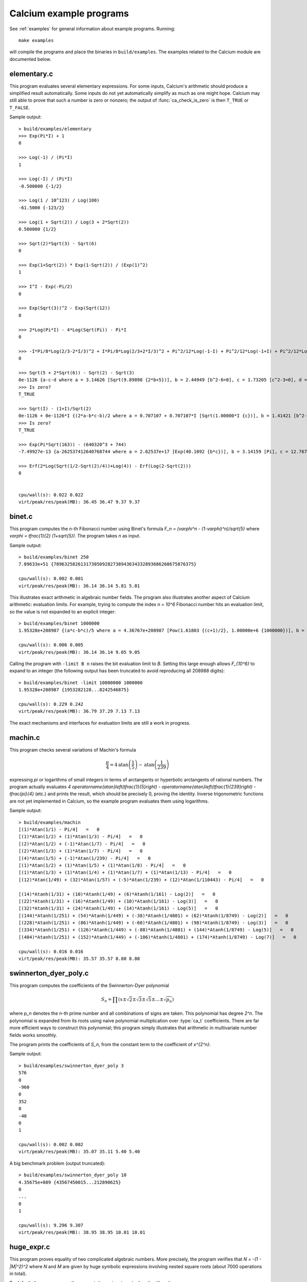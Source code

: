 .. _examples-calcium:

Calcium example programs
===============================================================================

.. highlight:: text

See :ref:`examples` for general information about example programs.
Running::

    make examples

will compile the programs and place the binaries in
``build/examples``. The examples related to the Calcium module are
documented below.

elementary.c
-------------------------------------------------------------------------------

This program evaluates several elementary expressions.
For some inputs,
Calcium's arithmetic should produce
a simplified result automatically.
Some inputs do not yet automatically simplify as much
as one might hope.
Calcium may still able to prove that such a number is zero or nonzero;
the output of :func:`ca_check_is_zero` is then ``T_TRUE`` or ``T_FALSE``.

Sample output::

    > build/examples/elementary
    >>> Exp(Pi*I) + 1
    0

    >>> Log(-1) / (Pi*I)
    1

    >>> Log(-I) / (Pi*I)
    -0.500000 {-1/2}

    >>> Log(1 / 10^123) / Log(100)
    -61.5000 {-123/2}

    >>> Log(1 + Sqrt(2)) / Log(3 + 2*Sqrt(2))
    0.500000 {1/2}

    >>> Sqrt(2)*Sqrt(3) - Sqrt(6)
    0

    >>> Exp(1+Sqrt(2)) * Exp(1-Sqrt(2)) / (Exp(1)^2)
    1

    >>> I^I - Exp(-Pi/2)
    0

    >>> Exp(Sqrt(3))^2 - Exp(Sqrt(12))
    0

    >>> 2*Log(Pi*I) - 4*Log(Sqrt(Pi)) - Pi*I
    0

    >>> -I*Pi/8*Log(2/3-2*I/3)^2 + I*Pi/8*Log(2/3+2*I/3)^2 + Pi^2/12*Log(-1-I) + Pi^2/12*Log(-1+I) + Pi^2/12*Log(1/3-I/3) + Pi^2/12*Log(1/3+I/3) - Pi^2/48*Log(18)
    0

    >>> Sqrt(5 + 2*Sqrt(6)) - Sqrt(2) - Sqrt(3)
    0e-1126 {a-c-d where a = 3.14626 [Sqrt(9.89898 {2*b+5})], b = 2.44949 [b^2-6=0], c = 1.73205 [c^2-3=0], d = 1.41421 [d^2-2=0]}
    >>> Is zero?
    T_TRUE

    >>> Sqrt(I) - (1+I)/Sqrt(2)
    0e-1126 + 0e-1126*I {(2*a-b*c-b)/2 where a = 0.707107 + 0.707107*I [Sqrt(1.00000*I {c})], b = 1.41421 [b^2-2=0], c = I [c^2+1=0]}
    >>> Is zero?
    T_TRUE

    >>> Exp(Pi*Sqrt(163)) - (640320^3 + 744)
    -7.49927e-13 {a-262537412640768744 where a = 2.62537e+17 [Exp(40.1092 {b*c})], b = 3.14159 [Pi], c = 12.7671 [c^2-163=0]}

    >>> Erf(2*Log(Sqrt(1/2-Sqrt(2)/4))+Log(4)) - Erf(Log(2-Sqrt(2)))
    0


    cpu/wall(s): 0.022 0.022
    virt/peak/res/peak(MB): 36.45 36.47 9.37 9.37


binet.c
-------------------------------------------------------------------------------

This program computes the *n*-th Fibonacci number using Binet's formula
`F_n = (\varphi^n - (1-\varphi)^n)/\sqrt{5}` where
`\varphi = \tfrac{1}{2} (1+\sqrt{5})`. The program takes *n* as input.

Sample output::

    > build/examples/binet 250
    7.89633e+51 {7896325826131730509282738943634332893686268675876375}

    cpu/wall(s): 0.002 0.001
    virt/peak/res/peak(MB): 36.14 36.14 5.81 5.81

This illustrates exact arithmetic in algebraic number fields.
The program also illustrates another aspect of Calcium arithmetic:
evaluation limits. For example, trying
to compute the index `n = 10^6`
Fibonacci number hits an evaluation limit, so the value is
not expanded to an explicit integer::

    > build/examples/binet 1000000
    1.95328e+208987 {(a*c-b*c)/5 where a = 4.36767e+208987 [Pow(1.61803 {(c+1)/2}, 1.00000e+6 {1000000})], b = 2.28955e-208988 [Pow(-0.618034 {(-c+1)/2}, 1.00000e+6 {1000000})], c = 2.23607 [c^2-5=0]}

    cpu/wall(s): 0.006 0.005
    virt/peak/res/peak(MB): 36.14 36.14 9.05 9.05

Calling the program with ``-limit B n`` raises the bit evaluation
limit to *B*. Setting this large enough allows `F_{10^6}` to expand
to an integer (the following output has been truncated to avoid
reproducing all 208988 digits)::

    > build/examples/binet -limit 10000000 1000000
    1.95328e+208987 {1953282128...8242546875}

    cpu/wall(s): 0.229 0.242
    virt/peak/res/peak(MB): 36.79 37.29 7.13 7.13

The exact mechanisms and interfaces for evaluation limits are still a
work in progress.

machin.c
-------------------------------------------------------------------------------

This program checks several variations of Machin's formula

.. math::

    \frac{\pi}{4} = 4 \operatorname{atan}\left(\frac{1}{5}\right) - \operatorname{atan}\left(\frac{1}{239}\right)

expressing `\pi` or logarithms of small integers in terms of
arctangents or hyperbolic arctangents of rational numbers.
The program actually evaluates
`4 \operatorname{atan}\left(\tfrac{1}{5}\right) - \operatorname{atan}\left(\tfrac{1}{239}\right) - \tfrac{\pi}{4}`
(etc.) and prints the result, which should be precisely 0, proving the identity.
Inverse trigonometric functions are not yet implemented in Calcium,
so the example program evaluates them using logarithms.

Sample output::

    > build/examples/machin
    [(1)*Atan(1/1) - Pi/4]   =   0
    [(1)*Atan(1/2) + (1)*Atan(1/3) - Pi/4]   =   0
    [(2)*Atan(1/2) + (-1)*Atan(1/7) - Pi/4]   =   0
    [(2)*Atan(1/3) + (1)*Atan(1/7) - Pi/4]   =   0
    [(4)*Atan(1/5) + (-1)*Atan(1/239) - Pi/4]   =   0
    [(1)*Atan(1/2) + (1)*Atan(1/5) + (1)*Atan(1/8) - Pi/4]   =   0
    [(1)*Atan(1/3) + (1)*Atan(1/4) + (1)*Atan(1/7) + (1)*Atan(1/13) - Pi/4]   =   0
    [(12)*Atan(1/49) + (32)*Atan(1/57) + (-5)*Atan(1/239) + (12)*Atan(1/110443) - Pi/4]   =   0

    [(14)*Atanh(1/31) + (10)*Atanh(1/49) + (6)*Atanh(1/161) - Log(2)]   =   0
    [(22)*Atanh(1/31) + (16)*Atanh(1/49) + (10)*Atanh(1/161) - Log(3)]   =   0
    [(32)*Atanh(1/31) + (24)*Atanh(1/49) + (14)*Atanh(1/161) - Log(5)]   =   0
    [(144)*Atanh(1/251) + (54)*Atanh(1/449) + (-38)*Atanh(1/4801) + (62)*Atanh(1/8749) - Log(2)]   =   0
    [(228)*Atanh(1/251) + (86)*Atanh(1/449) + (-60)*Atanh(1/4801) + (98)*Atanh(1/8749) - Log(3)]   =   0
    [(334)*Atanh(1/251) + (126)*Atanh(1/449) + (-88)*Atanh(1/4801) + (144)*Atanh(1/8749) - Log(5)]   =   0
    [(404)*Atanh(1/251) + (152)*Atanh(1/449) + (-106)*Atanh(1/4801) + (174)*Atanh(1/8749) - Log(7)]   =   0

    cpu/wall(s): 0.016 0.016
    virt/peak/res/peak(MB): 35.57 35.57 8.80 8.80

swinnerton_dyer_poly.c
-------------------------------------------------------------------------------

This program computes the coefficients of the Swinnerton-Dyer polynomial

.. math::

    S_n = \prod (x \pm \sqrt{2} \pm \sqrt{3} \pm \sqrt{5} \pm \ldots \pm \sqrt{p_n})

where `p_n` denotes the `n`-th prime number and all combinations
of signs are taken. This polynomial has degree `2^n`.
The polynomial is expanded from its roots
using naive polynomial multiplication over :type:`ca_t` coefficients.
There are far more efficient ways to construct this polynomial;
this program simply illustrates that arithmetic in
multivariate number fields works smoothly.

The program prints the coefficients of `S_n`, from the constant
term to the coefficient of `x^{2^n}`.

Sample output::

    > build/examples/swinnerton_dyer_poly 3
    576
    0
    -960
    0
    352
    0
    -40
    0
    1

    cpu/wall(s): 0.002 0.002
    virt/peak/res/peak(MB): 35.07 35.11 5.40 5.40

A big benchmark problem (output truncated)::

    > build/examples/swinnerton_dyer_poly 10
    4.35675e+809 {43567450015...212890625}
    0
    ...
    0
    1

    cpu/wall(s): 9.296 9.307
    virt/peak/res/peak(MB): 38.95 38.95 10.01 10.01

huge_expr.c
-------------------------------------------------------------------------------

This program proves equality of two complicated algebraic numbers.
More precisely, the program verifies
that `N = -(1 - |M|^2)^2` where *N* and *M* are given by huge symbolic
expressions involving nested square roots (about 7000
operations in total).

By default, the program runs the computation using :type:`qqbar_t` arithmetic::

    > build/examples/huge_expr
    Evaluating N...
    cpu/wall(s): 7.205 7.206
    Evaluating M...
    cpu/wall(s): 0.933 0.934
    Evaluating E = -(1-|M|^2)^2...
    cpu/wall(s): 0.391 0.391
    N ~ -0.16190853053311203695842869991458578203473645660641
    E ~ -0.16190853053311203695842869991458578203473645660641
    Testing E = N...
    cpu/wall(s): 0.001 0

    Equal = T_TRUE

    Total: cpu/wall(s): 8.53 8.531
    virt/peak/res/peak(MB): 54.50 64.56 24.64 34.61

To run the computation using :type:`ca_t` arithmetic instead,
pass the -ca flag::

    > build/examples/huge_expr -ca
    Evaluating N...
    cpu/wall(s): 0.193 0.193
    Evaluating M...
    cpu/wall(s): 0.024 0.024
    Evaluating E = -(1-|M|^2)^2...
    cpu/wall(s): 0.008 0.009
    N ~ -0.16190853053311203695842869991458578203473645660641
    E ~ -0.16190853053311203695842869991458578203473645660641
    Testing E = N...
    cpu/wall(s): 8.017 8.019

    Equal = T_TRUE

    Total: cpu/wall(s): 8.243 8.246
    virt/peak/res/peak(MB): 61.67 65.29 33.97 37.54

This simplification problem was posted in a help request for Sage
(https://ask.sagemath.org/question/52653).
The C code has been generated from the symbolic expressions
using a Python script.


hilbert_matrix.c
-------------------------------------------------------------------------------

This program constructs the Hilbert matrix
`H_n = (1/(i+j-1))_{i=1,j=1}^n`, computes its
eigenvalues `\lambda_1, \ldots, \lambda_n`,
as exact algebraic numbers, and verifies
the exact trace and determinant formulas

.. math::

    \lambda_1 + \lambda_2 + \ldots + \lambda_n = \operatorname{tr}(H_n), \quad
    \lambda_1 \lambda_2 \cdots \lambda_n = \operatorname{det}(H_n).

Sample output::

    > build/examples/hilbert_matrix 6
    Trace:
    1.87821 {6508/3465}
    1.87821 {6508/3465}
    Equal: T_TRUE

    Det:
    5.36730e-18 {1/186313420339200000}
    5.36730e-18 {1/186313420339200000}
    Equal: T_TRUE


    cpu/wall(s): 0.07 0.069
    virt/peak/res/peak(MB): 36.56 36.66 9.69 9.69

The program accepts the following optional arguments:

* With ``-vieta``, force use of Vieta's formula internally (by default, Calcium
  uses Vieta's formulas when working with algebraic conjugates,
  but only up to some bound on the degree).
* With ``-novieta``, force Calcium not to use Vieta's formulas internally.
* With ``-qqbar``, do a similar computation using :type:`qqbar_t`
  arithmetic.

dft.c
-------------------------------------------------------------------------------

This program demonstrates the
discrete Fourier transform (DFT) in exact arithmetic.
For the input vector `\textbf{x} = (x_n)_{n=0}^{N-1}`, it verifies
the identity

.. math::

    \textbf{x} - \operatorname{DFT}^{-1}(\operatorname{DFT}(\textbf{x})) = 0

where

.. math::

    \operatorname{DFT}(\textbf{x})_n = \sum_{k=0}^{N-1} \omega^{-kn} x_k, \quad
    \operatorname{DFT}^{-1}(\textbf{x})_n = \frac{1}{N} \sum_{k=0}^{N-1} \omega^{kn} x_k,
    \quad \omega = e^{2 \pi i / N}.

The program computes the DFT by naive `O(N^2)` summation (not using FFT).
It uses repeated multiplication of `\omega`
to precompute an array of roots of unity
`1,\omega,\omega^2,\ldots,\omega^{2N-1}`
for use in both the DFT and the inverse DFT.

Usage::

    build/examples/dft [-verbose] [-input i] [-limit B] [-timing T] N

The required parameter ``N`` selects the length of the vector.

The optional flag ``-verbose`` chooses whether to print the arrays.

The optional parameter ``-timing T`` selects a timing method (default = 0).

* 0: run the computation once and time it
* 1: run the computation repeatedly if needed to get an accurate timing, creating a new context object for each iteration so that fields are not cached
* 2: run the computation once, then run the computation at least one more time (repeatedly if needed to get an accurate timing), recycling the same context object to measure the performance with cached fields

The optional parameter ``-input i`` selects an input sequence (default = 0).

* 0: `x_n = n+2`
* 1: `x_n = \sqrt{n+2}`
* 2: `x_n = \log(n+2)`
* 3: `x_n = e^{2 \pi i / (n+2)}`

The optional parameter ``-limit B`` sets the internal degree limit for algebraic numbers.

Sample output::

    > build/examples/dft 4 -input 1 -verbose
    DFT benchmark, length N = 4

    [x] =
    1.41421 {a where a = 1.41421 [a^2-2=0]}
    1.73205 {a where a = 1.73205 [a^2-3=0]}
    2
    2.23607 {a where a = 2.23607 [a^2-5=0]}

    DFT([x]) =
    7.38233 {a+b+c+2 where a = 2.23607 [a^2-5=0], b = 1.73205 [b^2-3=0], c = 1.41421 [c^2-2=0]}
    -0.585786 + 0.504017*I {a*d-b*d+c-2 where a = 2.23607 [a^2-5=0], b = 1.73205 [b^2-3=0], c = 1.41421 [c^2-2=0], d = I [d^2+1=0]}
    -0.553905 {-a-b+c+2 where a = 2.23607 [a^2-5=0], b = 1.73205 [b^2-3=0], c = 1.41421 [c^2-2=0]}
    -0.585786 - 0.504017*I {-a*d+b*d+c-2 where a = 2.23607 [a^2-5=0], b = 1.73205 [b^2-3=0], c = 1.41421 [c^2-2=0], d = I [d^2+1=0]}

    IDFT(DFT([x])) =
    1.41421 {c where a = 2.23607 [a^2-5=0], b = 1.73205 [b^2-3=0], c = 1.41421 [c^2-2=0], d = I [d^2+1=0]}
    1.73205 {b where a = 2.23607 [a^2-5=0], b = 1.73205 [b^2-3=0], c = 1.41421 [c^2-2=0], d = I [d^2+1=0]}
    2
    2.23607 {a where a = 2.23607 [a^2-5=0], b = 1.73205 [b^2-3=0], c = 1.41421 [c^2-2=0], d = I [d^2+1=0]}

    [x] - IDFT(DFT([x])) =
    0       (= 0   T_TRUE)
    0       (= 0   T_TRUE)
    0       (= 0   T_TRUE)
    0       (= 0   T_TRUE)

    cpu/wall(s): 0.009 0.009
    virt/peak/res/peak(MB): 36.28 36.28 9.14 9.14




.. raw:: latex

    \newpage

